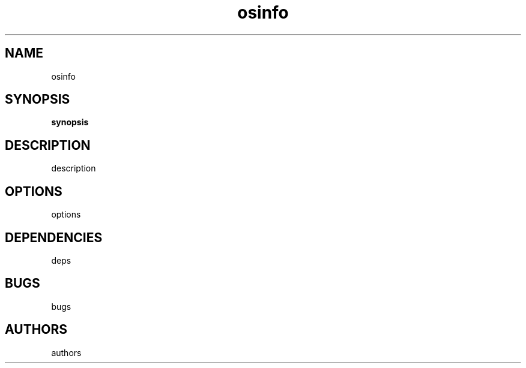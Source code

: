." Text automatically generated by txt2man-1.4.7
.TH osinfo 1 "elokuu 08, 2006" "OSinfo manual" ""
.SH NAME  
osinfo
.SH SYNOPSIS
.nf
.fam C
\fBsynopsis\fP
.fam T
.fi
.SH DESCRIPTION
description
.SH OPTIONS
options
.SH DEPENDENCIES
deps
.SH BUGS
bugs
.SH AUTHORS
authors
